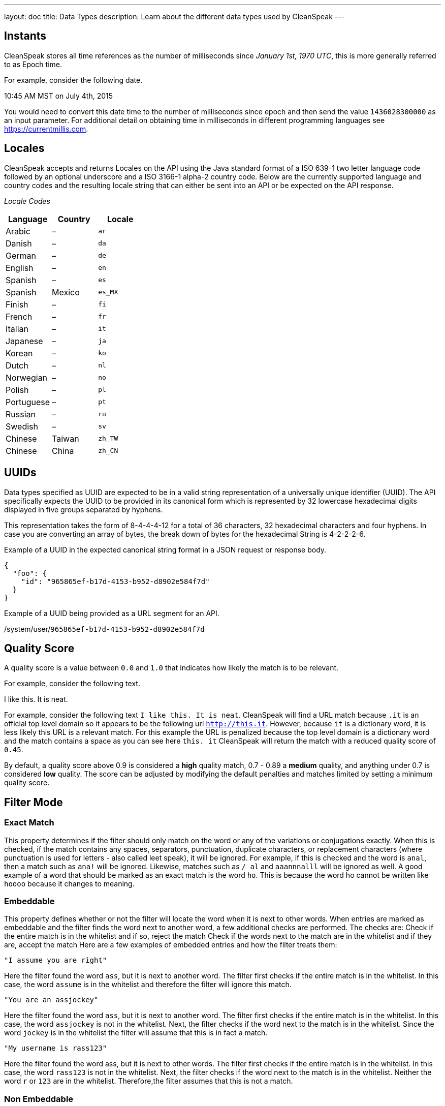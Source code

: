 ---
layout: doc
title: Data Types
description: Learn about the different data types used by CleanSpeak
---

== Instants

CleanSpeak stores all time references as the number of milliseconds since _January 1st, 1970 UTC_, this is more generally referred to as Epoch time.

For example, consider the following date.

[block-quote]#10:45 AM MST on July 4th, 2015#

You would need to convert this date time to the number of milliseconds since epoch and then send the value `1436028300000` as an input parameter. For additional detail on obtaining time in milliseconds in different programming languages see https://currentmillis.com.


== Locales

CleanSpeak accepts and returns Locales on the API using the Java standard format of a ISO 639-1 two letter language code followed by an optional underscore and a ISO 3166-1 alpha-2 country code. Below are the currently supported language and country codes and the resulting locale string that can either be sent into an API or be expected on the API response.

[cols="3*"]
_Locale Codes_
|===
|Language  |Country         |Locale

|Arabic    |&ndash;         |`ar`
|Danish    |&ndash;         |`da`
|German    |&ndash;         |`de`
|English   |&ndash;         |`en`
|Spanish   |&ndash;         |`es`
|Spanish   |Mexico          |`es_MX`
|Finish    |&ndash;         |`fi`
|French    |&ndash;         |`fr`
|Italian   |&ndash;         |`it`
|Japanese  |&ndash;         |`ja`
|Korean    |&ndash;         |`ko`
|Dutch     |&ndash;         |`nl`
|Norwegian |&ndash;         |`no`
|Polish    |&ndash;         |`pl`
|Portuguese|&ndash;         |`pt`
|Russian   |&ndash;         |`ru`
|Swedish   |&ndash;         |`sv`
|Chinese   |Taiwan          |`zh_TW`
|Chinese   |China           |`zh_CN`
|===


== UUIDs

Data types specified as UUID are expected to be in a valid string representation of a universally unique identifier (UUID). The API specifically expects the UUID to be provided in its canonical form which is represented by 32 lowercase hexadecimal digits displayed in five groups separated by hyphens.

This representation takes the form of 8-4-4-4-12 for a total of 36 characters, 32 hexadecimal characters and four hyphens. In case you are converting an array of bytes, the break down of bytes for the hexadecimal String is 4-2-2-2-6.

Example of a UUID in the expected canonical string format in a JSON request or response body.

[source,json]
----
{
  "foo": {
    "id": "965865ef-b17d-4153-b952-d8902e584f7d"
  }
}
----

Example of a UUID being provided as a URL segment for an API.


[.endpoint]
--
[uri]#/system/user/`965865ef-b17d-4153-b952-d8902e584f7d`#
--


== Quality Score

A quality score is a value between `0.0` and `1.0` that indicates how likely the match is to be relevant.

For example, consider the following text.

[block-quote]#I like this. It is neat.#

For example, consider the following text `I like this. It is neat`. CleanSpeak will find a URL match because `.it` is an official top level domain so it appears to be the following url `http://this.it`. However, because `it` is a dictionary word, it is less likely this URL is a relevant match. For this example the URL is penalized because the top level domain is a dictionary word and the match contains a space as you can see here `this. it` CleanSpeak will return the match with a reduced quality score of `0.45`.

By default, a quality score above 0.9 is considered a *high* quality match, 0.7 - 0.89 a *medium* quality, and anything under 0.7 is considered *low* quality. The score can be adjusted by modifying the default penalties and matches limited by setting a minimum quality score.

== Filter Mode

=== Exact Match
This property determines if the filter should only match on the word or any of the variations or conjugations exactly.
When this is checked, if the match contains any spaces, separators, punctuation, duplicate characters, or replacement characters (where punctuation is used for letters - also called leet speak), it will be ignored.
For example, if this is checked and the word is `anal`, then a match such as `ana!` will be ignored.
Likewise, matches such as `/ al` and `aaannnalll` will be ignored as well. A good example of a word that should be marked as an exact match is the word `ho`. This is because the word ho cannot be written like `hoooo` because it changes to meaning.

=== Embeddable
This property defines whether or not the filter will locate the word when it is next to other words. When entries are marked as embeddable and the filter finds the word next to another word, a few additional checks are performed. The checks are:
Check if the entire match is in the whitelist and if so, reject the match
Check if the words next to the match are in the whitelist and if they are, accept the match
Here are a few examples of embedded entries and how the filter treats them:

----
"I assume you are right"
----

Here the filter found the word `ass`, but it is next to another word. The filter first checks if the entire match is in the whitelist. In this case, the word `assume` is in the whitelist and therefore the filter will ignore this match.
----
"You are an assjockey"
----
Here the filter found the word `ass`, but it is next to another word. The filter first checks if the entire match is in the whitelist. In this case, the word `assjockey` is not in the whitelist. Next, the filter checks if the word next to the match is in the whitelist. Since the word `jockey` is in the whitelist the filter will assume that this is in fact a match.
----
"My username is rass123"
----
Here the filter found the word ass, but it is next to other words. The filter first checks if the entire match is in the whitelist. In this case, the word `rass123` is not in the whitelist. Next, the filter checks if the word next to the match is in the whitelist. Neither the word `r` or `123` are in the whitelist. Therefore,the filter assumes that this is not a match.

=== Non Embeddable
Non embeddable is like exact match except that it permits character replacements and whitespace.

For instance `fuck` would not match `fu<k` in exact match but would with non embeddable.

=== Distinguishable
This property defines whether or not the entry can be found when it is embedded next to other words. For example, the word fuck can generally be distinguished when it is embedded like this:

----
foofuckblahfuckblah
----

On the flip side, the word ass is almost never distinguishable. Here are some examples:

----
thasstenasshanti
----

When entries are marked as distinguishable, if the filter finds the word anywhere in the text being filtered, it will mark that word as a match. When words are not marked as distinguishable and the filter finds the word next to other words, additional checks are performed to ensure the word is actually a match. These checks are described in the definition of the `embeddable` property.
If you select the distinguishable option, the word will also be marked as embeddable and the embeddable option will be disabled. This is because the distinguishable and embeddable options are directly linked to each other. A word cannot be distinguishable without being embeddable.
